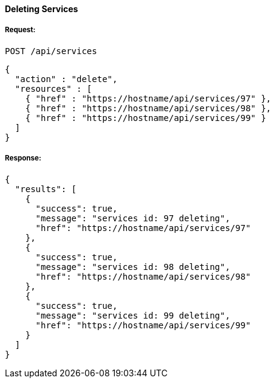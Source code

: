 [[delete-services]]
==== Deleting Services

===== Request:

------
POST /api/services
------

[source,json]
------
{
  "action" : "delete",
  "resources" : [
    { "href" : "https://hostname/api/services/97" },
    { "href" : "https://hostname/api/services/98" },
    { "href" : "https://hostname/api/services/99" }
  ]
}
------

===== Response:

[source,json]
------
{
  "results": [
    {
      "success": true,
      "message": "services id: 97 deleting",
      "href": "https://hostname/api/services/97"
    },
    {
      "success": true,
      "message": "services id: 98 deleting",
      "href": "https://hostname/api/services/98"
    },
    {
      "success": true,
      "message": "services id: 99 deleting",
      "href": "https://hostname/api/services/99"
    }
  ]
}
------

